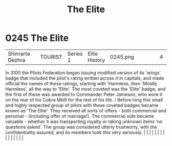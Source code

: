 :PROPERTIES:
:ID:       3370d8ad-972f-466c-ad02-8a9c141ba656
:END:
#+title: The Elite
#+filetags: :beacon:
*     0245  The Elite
| Shinrarta Dezhra                     |               | TOURIST                | Series 1  | Elite History | 0245.png |           |               |                                                                                                                                                                                                                                                                                                                                                                                                                                                                                                                                                                                                                                                                                                                                                                                                                                                                                                                                                                                                                       |           |     4 | 

In 3100 the Pilots Federation began issuing modified version of its 'wings' badge that included the pilot's rating written across it in capitals, and made official the names of these ratings, starting with 'Harmless, then 'Mostly Harmless', all the way to 'Elite'. The most coveted was the 'Elite' badge, and the first of these was awarded to Commander Peter Jameson, who wore it on the rear of his Cobra MkIII for the rest of his life. / Before long this small and highly respected group of pilots with these coveted badges became known as 'The Elite'. They received all sorts of offers - both commercial and personal - (including offer of marriage!). The commercial side became valuable - whether it was transporting royalty or taking unknown items 'no questions asked'. The group was considered utterly trustworty, with the confidentiality assured, and its members took this very seriously.                                                                                                                                                                                                                                                                                                                                                                                                                                                                                                                                                                                                                                                                                                                                                                                                                                                                                                                                                                                                                                                                                                                                                                                                                                                                                                                                                                                                                                                                                                                                                                                                                                                                                                                                                                                                                                                                                                                                                                                                                                                                                                                     |   |   |                                                                                                                                                                                                                                                                                                                                                                                                                                                                                                                                                                                                                                                                                                                                                                                                                                                                                                                                                                                                                       |   |   |   |   |   |   |   |   |   |   |   |   

[[file:img/beacons/0245.png]]
